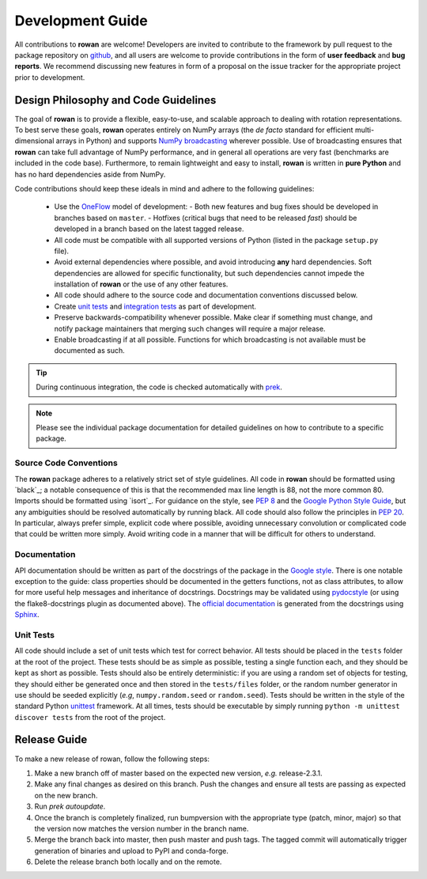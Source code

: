 .. _development:

=================
Development Guide
=================


All contributions to **rowan** are welcome!
Developers are invited to contribute to the framework by pull request to the package repository on `github`_, and all users are welcome to provide contributions in the form of **user feedback** and **bug reports**.
We recommend discussing new features in form of a proposal on the issue tracker for the appropriate project prior to development.


Design Philosophy and Code Guidelines
=====================================

The goal of **rowan** is to provide a flexible, easy-to-use, and scalable approach to dealing with rotation representations.
To best serve these goals, **rowan** operates entirely on NumPy arrays (the *de facto* standard for efficient multi-dimensional arrays in Python) and supports `NumPy broadcasting <https://docs.scipy.org/doc/numpy/user/basics.broadcasting.html>`_ wherever possible.
Use of broadcasting ensures that **rowan** can take full advantage of NumPy performance, and in general all operations are very fast (benchmarks are included in the code base).
Furthermore, to remain lightweight and easy to install, **rowan** is written in **pure Python** and has no hard dependencies aside from NumPy.

Code contributions should keep these ideals in mind and adhere to the following guidelines:

  * Use the OneFlow_ model of development:
    - Both new features and bug fixes should be developed in branches based on ``master``.
    - Hotfixes (critical bugs that need to be released *fast*) should be developed in a branch based on the latest tagged release.
  * All code must be compatible with all supported versions of Python (listed in the package ``setup.py`` file).
  * Avoid external dependencies where possible, and avoid introducing **any** hard dependencies. Soft dependencies are allowed for specific functionality, but such dependencies cannot impede the installation of **rowan** or the use of any other features.
  * All code should adhere to the source code and documentation conventions discussed below.
  * Create `unit tests <https://en.wikipedia.org/wiki/Unit_testing>`_  and `integration tests <https://en.wikipedia.org/wiki/Integration_testing>`_ as part of development.
  * Preserve backwards-compatibility whenever possible. Make clear if something must change, and notify package maintainers that merging such changes will require a major release.
  * Enable broadcasting if at all possible. Functions for which broadcasting is not available must be documented as such.


.. _github: https://github.com/glotzerlab/rowan
.. _OneFlow: https://www.endoflineblog.com/oneflow-a-git-branching-model-and-workflow

.. tip::

    During continuous integration, the code is checked automatically with `prek`_.

.. _Flake8: http://flake8.pycqa.org/en/latest/
.. _prek: https://prek.j178.dev/

.. note::

    Please see the individual package documentation for detailed guidelines on how to contribute to a specific package.


Source Code Conventions
-----------------------

The **rowan** package adheres to a relatively strict set of style guidelines.
All code in **rowan** should be formatted using `black`_; a notable consequence of this is that the recommended max line length is 88, not the more common 80.
Imports should be formatted using `isort`_.
For guidance on the style, see `PEP 8 <https://www.python.org/dev/peps/pep-0008/>`_ and the `Google Python Style Guide <https://google.github.io/styleguide/pyguide.html>`_, but any ambiguities should be resolved automatically by running black.
All code should also follow the principles in `PEP 20 <https://www.python.org/dev/peps/pep-0020/>`_.
In particular, always prefer simple, explicit code where possible, avoiding unnecessary convolution or complicated code that could be written more simply.
Avoid writing code in a manner that will be difficult for others to understand.


Documentation
-------------

API documentation should be written as part of the docstrings of the package in the `Google style <https://google.github.io/styleguide/pyguide.html#383-functions-and-methods>`__.
There is one notable exception to the guide: class properties should be documented in the getters functions, not as class attributes, to allow for more useful help messages and inheritance of docstrings.
Docstrings may be validated using `pydocstyle <http://www.pydocstyle.org/>`__ (or using the flake8-docstrings plugin as documented above).
The `official documentation <https://rowan.readthedocs.io/>`_ is generated from the docstrings using `Sphinx <http://www.sphinx-doc.org/en/stable/index.html>`_.


Unit Tests
----------

All code should include a set of unit tests which test for correct behavior.
All tests should be placed in the ``tests`` folder at the root of the project.
These tests should be as simple as possible, testing a single function each, and they should be kept as short as possible.
Tests should also be entirely deterministic: if you are using a random set of objects for testing, they should either be generated once and then stored in the ``tests/files`` folder, or the random number generator in use should be seeded explicitly (*e.g*, ``numpy.random.seed`` or ``random.seed``).
Tests should be written in the style of the standard Python `unittest <https://docs.python.org/3/library/unittest.html>`_ framework.
At all times, tests should be executable by simply running ``python -m unittest discover tests`` from the root of the project.


Release Guide
=============

To make a new release of rowan, follow the following steps:

#. Make a new branch off of master based on the expected new version, *e.g.*
   release-2.3.1.
#. Make any final changes as desired on this branch. Push the changes and
   ensure all tests are passing as expected on the new branch.
#. Run `prek autoupdate`.
#. Once the branch is completely finalized, run bumpversion with the
   appropriate type (patch, minor, major) so that the version now matches the
   version number in the branch name.
#. Merge the branch back into master, then push master and push tags. The
   tagged commit will automatically trigger generation of binaries and upload
   to PyPI and conda-forge.
#. Delete the release branch both locally and on the remote.
